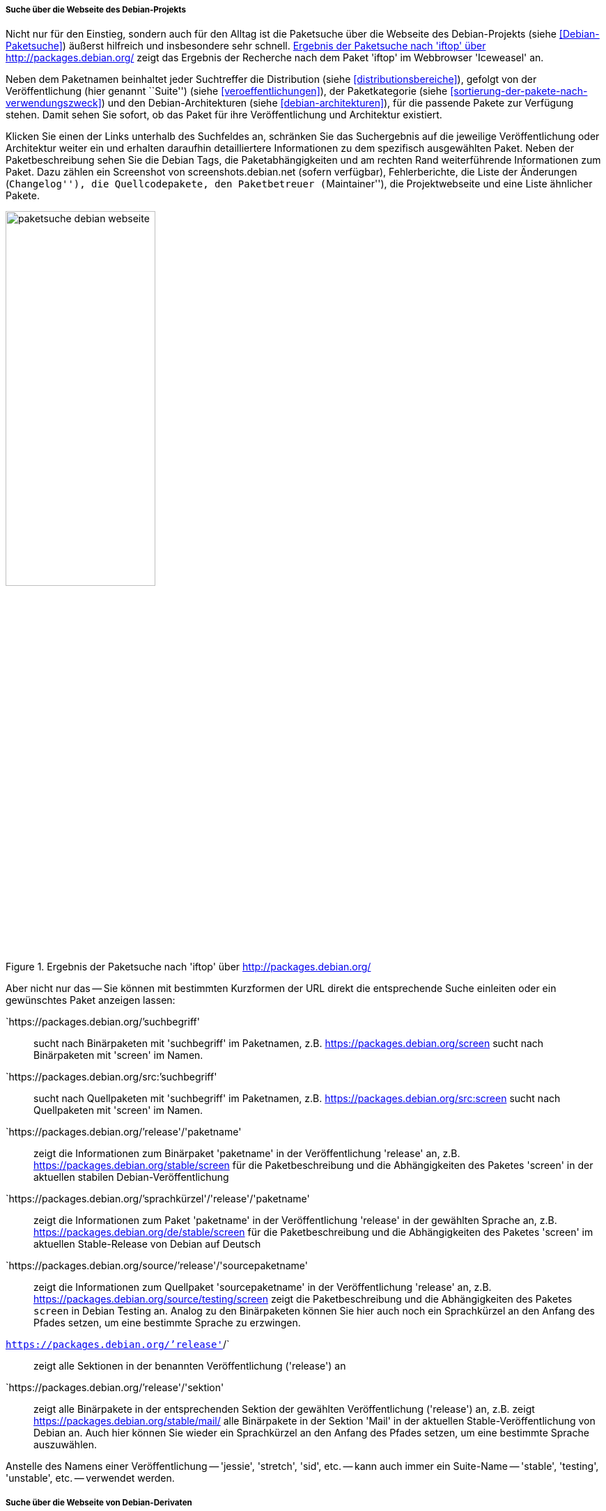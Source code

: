 // Datei: ./werkzeuge/paketoperationen/pakete-ueber-den-namen-finden/projektwebseiten.adoc

// Baustelle: Rohtext

===== Suche über die Webseite des Debian-Projekts =====

// Stichworte für den Index
(((Paketsuche, anhand der Architektur)))
(((Paketsuche, anhand des Maintainers)))
(((Paketsuche, über den Paketnamen)))
(((Paketsuche, über die Paketbeschreibung)))
(((Paketsuche, über den Paketinhalt)))
(((Paketsuche, über die Paketliste)))
(((Paketsuche, über packages.debian.org)))
(((Paketsuche, anhand der Paketversion)))
(((Paketsuche, anhand der Veröffentlichung)))
Nicht nur für den Einstieg, sondern auch für den Alltag ist die
Paketsuche über die Webseite des Debian-Projekts (siehe
<<Debian-Paketsuche>>) äußerst hilfreich und insbesondere sehr schnell.
<<fig.packages-Webbrowser>> zeigt das Ergebnis der Recherche nach dem
Paket 'iftop' im Webbrowser 'Iceweasel' an.

Neben dem Paketnamen beinhaltet jeder Suchtreffer die Distribution
(siehe <<distributionsbereiche>>), gefolgt von der Veröffentlichung
(hier genannt ``Suite'') (siehe <<veroeffentlichungen>>), der
Paketkategorie (siehe <<sortierung-der-pakete-nach-verwendungszweck>>)
und den Debian-Architekturen (siehe <<debian-architekturen>>), für die
passende Pakete zur Verfügung stehen. Damit sehen Sie sofort, ob das
Paket für ihre Veröffentlichung und Architektur existiert.

// Stichworte für den Index
(((http://screenshots.debian.net)))
Klicken Sie einen der Links unterhalb des Suchfeldes an, schränken Sie
das Suchergebnis auf die jeweilige Veröffentlichung oder Architektur
weiter ein und erhalten daraufhin detailliertere Informationen zu dem
spezifisch ausgewählten Paket. Neben der Paketbeschreibung sehen Sie die
Debian Tags, die Paketabhängigkeiten und am rechten Rand weiterführende
Informationen zum Paket. Dazu zählen ein Screenshot von
screenshots.debian.net (sofern verfügbar), Fehlerberichte, die Liste der
Änderungen (``Changelog''), die Quellcodepakete, den Paketbetreuer
(``Maintainer''), die Projektwebseite und eine Liste ähnlicher Pakete.

// Abbildung von packages.debian.org
.Ergebnis der Paketsuche nach 'iftop' über http://packages.debian.org/
image::werkzeuge/paketoperationen/pakete-ueber-den-namen-finden/paketsuche-debian-webseite.png[id="fig.packages-Webbrowser", width="50%"]

// Stichworte für den Index
(((Paketsuche, anhand von Kurzformen (URL))))
Aber nicht nur das -- Sie können mit bestimmten Kurzformen der URL
direkt die entsprechende Suche einleiten oder ein gewünschtes Paket
anzeigen lassen:

`https://packages.debian.org/`'suchbegriff'::
sucht nach Binärpaketen mit 'suchbegriff' im Paketnamen, z.B. https://packages.debian.org/screen
sucht nach Binärpaketen mit 'screen' im Namen.

`https://packages.debian.org/src:`'suchbegriff'::
sucht nach Quellpaketen mit 'suchbegriff' im Paketnamen, z.B.
https://packages.debian.org/src:screen sucht nach Quellpaketen mit
'screen' im Namen.

`https://packages.debian.org/`'release'/'paketname':: 
zeigt die Informationen zum Binärpaket 'paketname' in der
Veröffentlichung 'release' an, z.B. https://packages.debian.org/stable/screen 
für die Paketbeschreibung und die Abhängigkeiten des Paketes 'screen' in
der aktuellen stabilen Debian-Veröffentlichung

`https://packages.debian.org/`'sprachkürzel'/'release'/'paketname'::
zeigt die Informationen zum Paket 'paketname' in der Veröffentlichung
'release' in der gewählten Sprache an, z.B.
https://packages.debian.org/de/stable/screen für die Paketbeschreibung
und die Abhängigkeiten des Paketes 'screen' im aktuellen Stable-Release
von Debian auf Deutsch

`https://packages.debian.org/source/`'release'/'sourcepaketname'::
zeigt die Informationen zum Quellpaket 'sourcepaketname' in der
Veröffentlichung 'release' an, z.B.
https://packages.debian.org/source/testing/screen zeigt die
Paketbeschreibung und die Abhängigkeiten des Paketes `screen` in Debian
Testing an. Analog zu den Binärpaketen können Sie hier auch noch ein
Sprachkürzel an den Anfang des Pfades setzen, um eine bestimmte Sprache
zu erzwingen.

`https://packages.debian.org/`'release'`/`:: 
zeigt alle Sektionen in der benannten Veröffentlichung ('release') an

`https://packages.debian.org/`'release'/'sektion'::
zeigt alle Binärpakete in der entsprechenden Sektion der gewählten
Veröffentlichung ('release') an, z.B. zeigt
https://packages.debian.org/stable/mail/ alle Binärpakete in der Sektion
'Mail' in der aktuellen Stable-Veröffentlichung von Debian an. Auch hier
können Sie wieder ein Sprachkürzel an den Anfang des Pfades setzen, um
eine bestimmte Sprache auszuwählen.

Anstelle des Namens einer Veröffentlichung -- 'jessie', 'stretch',
'sid', etc. -- kann auch immer ein Suite-Name -- 'stable', 'testing',
'unstable', etc. -- verwendet werden. 

===== Suche über die Webseite von Debian-Derivaten =====

// Stichworte für den Index
(((Paketsuche, Tanglu)))
(((Paketsuche, Ubuntu)))
(((Paketsuche, über packages.tanglu.org)))
(((Paketsuche, über packages.ubuntu.com)))

Einige Derivate von Debian nutzen dieselbe Webanwendung zur Auflistung
ihrer Pakete im Web. Den Autoren des Buches sind bisher bekannt:

Ubuntu (https://packages.ubuntu.com/)::
unterstützt auch 'devel' nicht als Suite-Name, z.B. http://packages.ubuntu.com/de/xenial/mail/

Tanglu (http://packages.tanglu.org/):: 
z.Zt. kein HTTPS unterstützt, z.B. http://packages.tanglu.org/de/staging/mail/

Die o.g. Kurzformen sollten ebenfalls mit diesen Hostnamen
funktionieren. Jedoch ist dabei zu beachten, dass andere Distributionen
aufgrund anderer Release-Politiken ggf. keine Suitenamen haben und damit
auch diese Kurzformen nicht ermöglichen.

// Abbildung von packages.ubuntu.com
.Ergebnis der Paketsuche nach 'aptsh' über http://packages.ubuntu.com/
image::werkzeuge/paketoperationen/pakete-ueber-den-namen-finden/paketsuche-ubuntu-webseite.png[id="fig.packages-ubuntu-Webbrowser", width="50%"]

// Stichworte für den Index
(((Paketsuche, Linux Mint)))
(((Paketsuche, über packages.linuxmint.com)))
Bei Linux Mint gibt es zwar auch die Webseite
http://packages.linuxmint.com/, aber diese verwendet eine andere
Software. Nach unseren Recherchen funktionieren bislang keine der o.g.
Kurzformen.

// Datei (Ende): ./werkzeuge/paketoperationen/pakete-ueber-den-namen-finden/projektwebseiten.adoc
